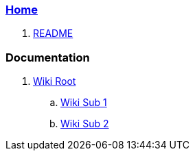 === link:Home.asciidoc[Home]

. link:README.asciidoc[README]

=== Documentation

. link:src/main/asciidoc/wiki-root.asciidoc[Wiki Root]
.. link:src/main/asciidoc/wiki-sub-1.asciidoc[Wiki Sub 1]
.. link:src/main/asciidoc/wiki-sub-2.asciidoc[Wiki Sub 2]
